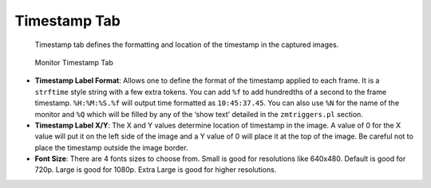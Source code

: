 Timestamp Tab
-------------

    Timestamp tab defines the formatting and location of the timestamp in the captured images.

.. figure:: images/define-monitor-timestamp.png

    Monitor Timestamp Tab

- **Timestamp Label Format**: Allows one to define the format of the timestamp applied to each frame. It is a ``strftime`` style string with a few extra tokens. You can add ``%f`` to add hundredths of a second to the frame timestamp. ``%H:%M:%S.%f`` will output time formatted as ``10:45:37.45``. You can also use ``%N`` for the name of the monitor and ``%Q`` which will be filled by any of the ‘show text’ detailed in the ``zmtriggers.pl`` section.
- **Timestamp Label X/Y**: The X and Y values determine location of timestamp in the image. A value of 0 for the X value will put it on the left side of the image and a Y value of 0 will place it at the top of the image. Be careful not to place the timestamp outside the image border.
- **Font Size**: There are 4 fonts sizes to choose from. Small is good for resolutions like 640x480. Default is good for 720p. Large is good for 1080p. Extra Large is good for higher resolutions.
